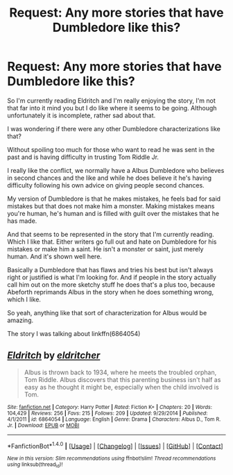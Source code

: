 #+TITLE: Request: Any more stories that have Dumbledore like this?

* Request: Any more stories that have Dumbledore like this?
:PROPERTIES:
:Author: SnarkyAndProud
:Score: 13
:DateUnix: 1507791653.0
:DateShort: 2017-Oct-12
:FlairText: Request
:END:
So I'm currently reading Eldritch and I'm really enjoying the story, I'm not that far into it mind you but I do like where it seems to be going. Although unfortunately it is incomplete, rather sad about that.

I was wondering if there were any other Dumbledore characterizations like that?

Without spoiling too much for those who want to read he was sent in the past and is having difficulty in trusting Tom Riddle Jr.

I really like the conflict, we normally have a Albus Dumbledore who believes in second chances and the like and while he does believe it he's having difficulty following his own advice on giving people second chances.

My version of Dumbledore is that he makes mistakes, he feels bad for said mistakes but that does not make him a monster. Making mistakes means you're human, he's human and is filled with guilt over the mistakes that he has made.

And that seems to be represented in the story that I'm currently reading. Which I like that. Either writers go full out and hate on Dumbledore for his mistakes or make him a saint. He isn't a monster or saint, just merely human. And it's shown well here.

Basically a Dumbledore that has flaws and tries his best but isn't always right or justified is what I'm looking for. And if people in the story actually call him out on the more sketchy stuff he does that's a plus too, because Abeforth reprimands Albus in the story when he does something wrong, which I like.

So yeah, anything like that sort of characterization for Albus would be amazing.

The story I was talking about linkffn(6864054)


** [[http://www.fanfiction.net/s/6864054/1/][*/Eldritch/*]] by [[https://www.fanfiction.net/u/2809372/eldritcher][/eldritcher/]]

#+begin_quote
  Albus is thrown back to 1934, where he meets the troubled orphan, Tom Riddle. Albus discovers that this parenting business isn't half as easy as he thought it might be, especially when the child involved is Tom.
#+end_quote

^{/Site/: [[http://www.fanfiction.net/][fanfiction.net]] *|* /Category/: Harry Potter *|* /Rated/: Fiction K+ *|* /Chapters/: 20 *|* /Words/: 104,429 *|* /Reviews/: 256 *|* /Favs/: 215 *|* /Follows/: 209 *|* /Updated/: 9/29/2014 *|* /Published/: 4/1/2011 *|* /id/: 6864054 *|* /Language/: English *|* /Genre/: Drama *|* /Characters/: Albus D., Tom R. Jr. *|* /Download/: [[http://www.ff2ebook.com/old/ffn-bot/index.php?id=6864054&source=ff&filetype=epub][EPUB]] or [[http://www.ff2ebook.com/old/ffn-bot/index.php?id=6864054&source=ff&filetype=mobi][MOBI]]}

--------------

*FanfictionBot*^{1.4.0} *|* [[[https://github.com/tusing/reddit-ffn-bot/wiki/Usage][Usage]]] | [[[https://github.com/tusing/reddit-ffn-bot/wiki/Changelog][Changelog]]] | [[[https://github.com/tusing/reddit-ffn-bot/issues/][Issues]]] | [[[https://github.com/tusing/reddit-ffn-bot/][GitHub]]] | [[[https://www.reddit.com/message/compose?to=tusing][Contact]]]

^{/New in this version: Slim recommendations using/ ffnbot!slim! /Thread recommendations using/ linksub(thread_id)!}
:PROPERTIES:
:Author: FanfictionBot
:Score: 2
:DateUnix: 1507791656.0
:DateShort: 2017-Oct-12
:END:
